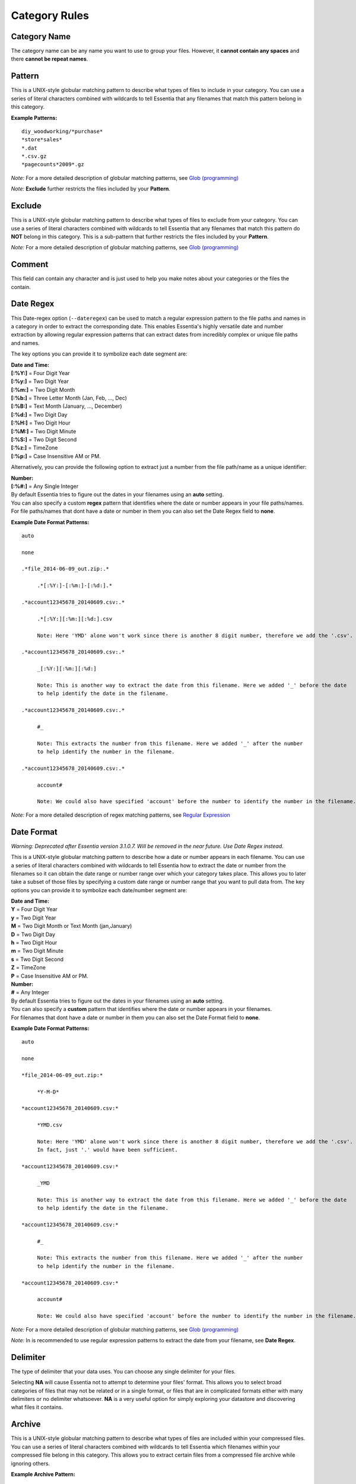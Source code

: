 ***********************
Category Rules
***********************

Category Name
---------------
The category name can be any name you want to use to group your files. However, it **cannot contain any spaces** and there **cannot be repeat names**. 

Pattern
---------------
This is a UNIX-style globular matching pattern to describe what types of files to include in your category. You can use a series of literal characters combined with wildcards to tell Essentia that any filenames that match this pattern belong in this category.

**Example Patterns:** ::
    
    diy_woodworking/*purchase*
    *store*sales*
    *.dat
    *.csv.gz
    *pagecounts*2009*.gz

..        accesslogs/1*
..        diy_woodworking/*browse*
..        etldata/five*csv
..        etldata/*MOCK*csv

*Note:* For a more detailed description of globular matching patterns, see `Glob (programming) <http://en.wikipedia.org/wiki/Glob_%28programming%29>`_

*Note:* **Exclude** further restricts the files included by your **Pattern**.

Exclude
---------------
This is a UNIX-style globular matching pattern to describe what types of files to exclude from your category. You can use a series of literal characters combined with wildcards to tell Essentia that any filenames that match this pattern do **NOT** belong in this category. This is a sub-pattern that further restricts the files included by your **Pattern**.

*Note:* For a more detailed description of globular matching patterns, see `Glob (programming) <http://en.wikipedia.org/wiki/Glob_%28programming%29>`_

Comment
---------------
This field can contain any character and is just used to help you make notes about your categories or the files the contain.

Date Regex
---------------
This Date-regex option (``--dateregex``) can be used to match a regular expression 
pattern to the file paths and names in a category in order to extract the corresponding date. 
This enables Essentia's highly versatile date and number extraction by allowing 
regular expression patterns that can extract dates from incredibly 
complex or unique file paths and names.

The key options you can provide it to symbolize each date segment are:

| **Date and Time:**
| **[:%Y:]** = Four Digit Year 
| **[:%y:]** = Two Digit Year       
| **[:%m:]** = Two Digit Month
| **[:%b:]** = Three Letter Month (Jan, Feb, ..., Dec)
| **[:%B:]** = Text Month (January, ..., December)
| **[:%d:]** = Two Digit Day         
| **[:%H:]** = Two Digit Hour
| **[:%M:]** = Two Digit Minute
| **[:%S:]** = Two Digit Second
| **[:%z:]** = TimeZone
| **[:%p:]** = Case Insensitive AM or PM.

Alternatively, you can provide the following option to extract just a number from the file path/name as a unique identifier:

| **Number:**
| **[:%#:]** = Any Single Integer 

| By default Essentia tries to figure out the dates in your filenames using an **auto** setting. 
| You can also specify a custom **regex** pattern that identifies where the date or number appears in your file paths/names. 
| For file paths/names that dont have a date or number in them you can also set the Date Regex field to **none**.

**Example Date Format Patterns:** ::
    
    auto
    
    none
    
    .*file_2014-06-09_out.zip:.*

 	 .*[:%Y:]-[:%m:]-[:%d:].*
    
    .*account12345678_20140609.csv:.*

 	 .*[:%Y:][:%m:][:%d:].csv 
 	 
 	 Note: Here 'YMD' alone won't work since there is another 8 digit number, therefore we add the '.csv'. 
  	 
    .*account12345678_20140609.csv:.*
    
         _[:%Y:][:%m:][:%d:]
         
         Note: This is another way to extract the date from this filename. Here we added '_' before the date 
         to help identify the date in the filename.
 	 
    .*account12345678_20140609.csv:.*
    
         #_
         
         Note: This extracts the number from this filename. Here we added '_' after the number 
         to help identify the number in the filename.
         
    .*account12345678_20140609.csv:.*
    
         account#
         
         Note: We could also have specified 'account' before the number to identify the number in the filename.

*Note:* For a more detailed description of regex matching patterns, see `Regular Expression <https://en.wikipedia.org/wiki/Regular_expression>`_

Date Format
---------------

*Warning: Deprecated after Essentia version 3.1.0.7. Will be removed in the near future. Use Date Regex instead.*

This is a UNIX-style globular matching pattern to describe how a date or number appears in each filename. You can use a series of literal characters combined with wildcards to tell Essentia how to extract the date or number from the filenames so it can obtain the date range or number range over which your category takes place. This allows you to later take a subset of those files by specifying a custom date range or number range that you want to pull data from. The key options you can provide it to symbolize each date/number segment are:

| **Date and Time:**
| **Y** = Four Digit Year 
| **y** = Two Digit Year       
| **M** = Two Digit Month or Text Month (jan,January)       
| **D** = Two Digit Day         
| **h** = Two Digit Hour
| **m** = Two Digit Minute
| **s** = Two Digit Second
| **Z** = TimeZone
| **P** = Case Insensitive AM or PM.

| **Number:**
| **#** = Any Integer

| By default Essentia tries to figure out the dates in your filenames using an **auto** setting. 
| You can also specify a **custom** pattern that identifies where the date or number appears in your filenames. 
| For filenames that dont have a date or number in them you can also set the Date Format field to **none**.
        
**Example Date Format Patterns:** ::
    
    auto
    
    none
    
    *file_2014-06-09_out.zip:*

 	 *Y-M-D*
    
    *account12345678_20140609.csv:*

 	 *YMD.csv 
 	 
 	 Note: Here 'YMD' alone won't work since there is another 8 digit number, therefore we add the '.csv'. 
 	 In fact, just '.' would have been sufficient.
 	 
    *account12345678_20140609.csv:*
    
         _YMD
         
         Note: This is another way to extract the date from this filename. Here we added '_' before the date 
         to help identify the date in the filename.
 	 
    *account12345678_20140609.csv:*
    
         #_
         
         Note: This extracts the number from this filename. Here we added '_' after the number 
         to help identify the number in the filename.
         
    *account12345678_20140609.csv:*
    
         account#
         
         Note: We could also have specified 'account' before the number to identify the number in the filename.
        
*Note:* For a more detailed description of globular matching patterns, see `Glob (programming) <http://en.wikipedia.org/wiki/Glob_%28programming%29>`_

*Note:* In is recommended to use regular expression patterns to extract the date from your filename, see **Date Regex**.

.. %Y, %m, %d, %H, %M, %S, %p, %z -> [:%b:] - Jan, Feb, ..., Dec; [:%B:] - January, ..., December; "None" 
.. link to **regex** description and date format -> *Note:* For a more detailed description of globular matching patterns, see `Glob (programming) <http://en.wikipedia.org/wiki/Glob_%28programming%29>`_

Delimiter
---------------
The type of delimiter that your data uses. You can choose any single delimiter for your files. 

Selecting **NA** will cause Essentia not to attempt to determine your files' format. This allows you to select broad categories of files that may not be related or in a single format, or files that are in complicated formats either with many delimiters or no delimiter whatsoever. **NA** is a very useful option for simply exploring your datastore and discovering what files it contains.

Archive
---------------
This is a UNIX-style globular matching pattern to describe what types of files are included within your compressed files. You can use a series of literal characters combined with wildcards to tell Essentia which filenames within your compressed file belong in this category. This allows you to extract certain files from a compressed file archive while ignoring others.

**Example Archive Pattern:** ::
    
    Note: 'My_filename.zip' archive contains 'file_1_Site_12345' and 'file_1_Placement_12345'. 
    Match each of these files with the following Archive patterns:
    
    *Site*
    *Placement*
    
*Note:* For a more detailed description of globular matching patterns, see `Glob (programming) <http://en.wikipedia.org/wiki/Glob_%28programming%29>`_

File List Cache
---------------
This option (``--usecache``) stores a list of the files that are grouped into a category and references 
this list whenever that category is used. This list is static and must be updated 
if files in this category are changed or new files matching the file pattern are uploaded. 
This is a very useful feature for large repositories that have categories containing 
files spread across different directories or many undesired files in the same directory as the categorized files.

To change this option for a single category you would run ``ess category change name usecache [--usecache|--nocache]``.

Preprocess
---------------
This option allows you to apply a command to the data in your category before Essentia tries to automatically detect its structure. This can be very helpful when your data contains many different delimiters or data that isn't simply delimited. You can view a sample of your raw data as well as enter a preprocessing command and check what the data will look like after that command is applied. Examples of where this is useful:

**Data With Multiple Delimiters:**

*Data*::

    54.248.98.72 - - [05/Oct/2014:03:24:27 -0700] "GET / HTTP/1.0" 301 - "-" "Mozilla/5.0 (compatible; monitis - premium monitoring service; http://www.monitis.com)"

*Preprocess Command*::

    aq_pp -f,eok,qui - -d ip:ip sep:" " s:rlog sep:" " s:rusr sep:" [" s:time_s sep:"] \"" s,clf:req_line1 sep:" " s,clf:req_line2 sep:" " s,clf:req_line3 sep:"\" " i:res_status sep:" " i:res_size sep:" \"" s,clf:referrer sep:"\" \"" s,clf:user_agent sep:"\"" -eval i:time 'DateToTime(time_s, \"d.b.Y.H.M.S.z\")' -c ip rlog rusr time req_line1 req_line2 req_line3 res_status res_size referrer user_agent
    
*Sample Output*::

    54.248.98.72,"-","-",1412504667,"GET","/","HTTP/1.0",301,0,"-","Mozilla/5.0 (compatible; monitis - premium monitoring service; http://www.monitis.com)"

**Fixed Width Data:**
    
*Data*::

    STN--- WBAN   YEARMODA    TEMP       DEWP      SLP        STP       VISIB      WDSP     MXSPD   GUST    MAX     MIN   PRCP   SNDP   FRSHTT
    030050 99999  19320101    43.2  6    40.3  4   993.9  6  9999.9  0    4.3  6   10.2  6   18.1  999.9    45.0*   35.1   0.20F 999.9  010000

*Preprocess Command*::

    aq_pp -f,+1,eok - -d s,n=7,trm:stn s,n=7,trm:wban s,n=12,trm:yearmoda s,n=6,trm:temp s,n=5,trm:unlabeled1 s,n=6,trm:dewp s,n=4,trm:unlabeled2 s,n=7,trm:slp s,n=3,trm:unlabeled3 s,n=1,trm:unlabeled4 s,n=7,trm:stp s,n=3,trm:unlabeled5 s,n=7,trm:visib s,n=4,trm:unlabeled6 s,n=6,trm:wdsp s,n=3,trm:unlabeled7 s,n=7,trm:mxspd s,n=1,trm:unlabeled8 s,n=8,trm:gust s,n=8,trm:max s,n=6,trm:min s,n=7,trm:prcp s,n=7,trm:sndp s,n=6,trm:frshtt
..    logcnv -f,+1,eok - -d s,n=7:stn s,n=7:wban s,n=12:yearmoda s,n=6:temp s,n=5:unlabeled1 s,n=6:dewp s,n=4:unlabeled2 s,n=7:slp s,n=3:unlabeled3 s,n=1:unlabeled4 s,n=7:stp s,n=3:unlabeled5 s,n=7:visib s,n=4:unlabeled6 s,n=6:wdsp s,n=3:unlabeled7 s,n=7:mxspd s,n=1:unlabeled8 s,n=8:gust s,n=8:max s,n=6:min s,n=7:prcp s,n=7:sndp s,n=6:frshtt
    
*Sample Output*::

    "stn","wban","yearmoda","temp","unlabeled1","dewp","unlabeled2","slp","unlabeled3","unlabeled4","stp","unlabeled5","visib","unlabeled6","wdsp","unlabeled7","mxspd","unlabeled8","gust","max","min","prcp","sndp","frshtt"
    "030050","99999","19320101","43.2","6","40.3","4","993.9","6","9","999.9","0","4.3","6","10.2","6","18.1","9","99.9","45.0*","35.1","0.20F","999.9","010000"

**Json Data:** 
    
*Data*::

    {
    "coordinates": null,
    "created_at": "Thu Oct 21 16:02:46 +0000 2010",
    "favorited": false,
    "truncated": false,
    "id_str": "28039652140",
    "entities": {
        "urls": [
        {
            "expanded_url": null,
            "url": "http://gnip.com/success_stories",
            "indices": [
            69,
            100
            ]
        }
        ],
    ...
    },
    "in_reply_to_user_id_str": null,
    "text": "what we've been up to at @gnip -- delivering data to happy customers http://gnip.com/success_stories",
    ...
    "user": {
        "profile_sidebar_border_color": "C0DEED",
        "name": "Gnip, Inc.",
    ...
    },
    "in_reply_to_screen_name": null,
    "source": "web",
    "place": null,
    "in_reply_to_status_id": null
    }

*Preprocess Command*::

    objcnv -jsn -f,eok twitterex.json -d s:coordinates:coordinates s:created_at:created_at s:favorited:favorited s:truncated:truncated s:id_str:id_str s:expanded_url:entities.urls.expanded_url s:url:entities.urls.url s:in_reply_to_user_id_str:in_reply_to_user_id_str s:text:text s:profile_sidebar_border_color:user.profile_sidebar_border_color s:name:user.name s:in_reply_to_screen_name:in_reply_to_screen_name s:source:source s:place:place s:in_reply_to_status_id:in_reply_to_status_id
    
*Sample Output*::

    "coordinates","created_at","favorited","truncated","id_str","expanded_url","url","in_reply_to_user_id_str","text","profile_sidebar_border_color","name","in_reply_to_screen_name","source","place","in_reply_to_status_id"
    ,"Thu Oct 21 16:02:46 +0000 2010","false","false","28039652140",,"http://gnip.com/success_stories",,"what we've been up to at @gnip -- delivering data to happy customers http://gnip.com/success_stories","C0DEED","Gnip, Inc.",,"web",,
    
.. Compression
.. ---------------
.. A drop down to sleect the compression of the files in your category. Currently the options are **zip**, **gzip**, **tar**, and **none**.
.. 

Column Headers
---------------
These allow you to name your columns so you can reference them later. They **cannot contain spaces or special characters** and they **cannot start with a number**. These can be used in your sql statement in Direct Data Query to select and perform certain operations on specific columns in your data.

Data Types
---------------
The type of your data column. The options are **String**, **Unsigned Integer**, **Float**, **IP**, **X**, **C**, **Unsigned Long**, **Integer**, and **Long**. 

**X** is used to ignore an unwanted column and is highly recommended if you don't need a certain column or columns as it will speed up your queries even further.

